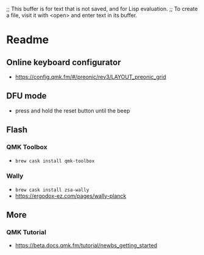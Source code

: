 ;; This buffer is for text that is not saved, and for Lisp evaluation.
;; To create a file, visit it with <open> and enter text in its buffer.

* Readme

** Online keyboard configurator
   - https://config.qmk.fm/#/preonic/rev3/LAYOUT_preonic_grid
** DFU mode
   - press and hold the reset button until the beep
** Flash
*** QMK Toolbox 
    - ~brew cask install qmk-toolbox~
*** Wally
    - ~brew cask install zsa-wally~
    - https://ergodox-ez.com/pages/wally-planck

** More
*** QMK Tutorial
   - https://beta.docs.qmk.fm/tutorial/newbs_getting_started
